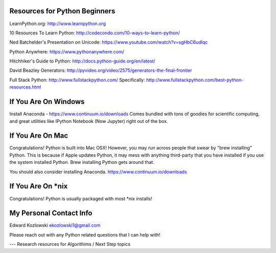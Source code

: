 Resources for Python Beginners
------------------------------

LearnPython.org:  http://www.learnpython.org 

10 Resources To Learn Python:  http://codecondo.com/10-ways-to-learn-python/

Ned Batchelder's Presentation on Unicode:  https://www.youtube.com/watch?v=sgHbC6udIqc

Python Anywhere:  https://www.pythonanywhere.com/

Hitchhiker's Guide to Python:  http://docs.python-guide.org/en/latest/

David Beazley Generators:  http://pyvideo.org/video/2575/generators-the-final-frontier

Full Stack Python:  http://www.fullstackpython.com/   Specifically:  http://www.fullstackpython.com/best-python-resources.html

If You Are On Windows
---------------------

Install Anaconda - https://www.continuum.io/downloads  Comes bundled with tons of goodies for scientific computing, and great utilities like IPython Notebook (Now Jupyter) right out of the box.

If You Are On Mac
-----------------

Congratulations!  Python is built into Mac OSX!  However, you may run across people that swear by "brew installing" Python.  This is because if Apple updates Python, it may mess with anything third-party that you have installed if you use the system installed Python.  Brew installing Python gets around that.

You should also consider installing Anaconda.  https://www.continuum.io/downloads

If You Are On *nix
------------------

Congratulations!  Python is usually packaged with most \*nix installs!


My Personal Contact Info
------------------------

Edward Kozlowski
ekozlowski1@gmail.com

Please reach out with any Python related questions that I can help with!

--- Research resources for Algorithims / Next Step topics

